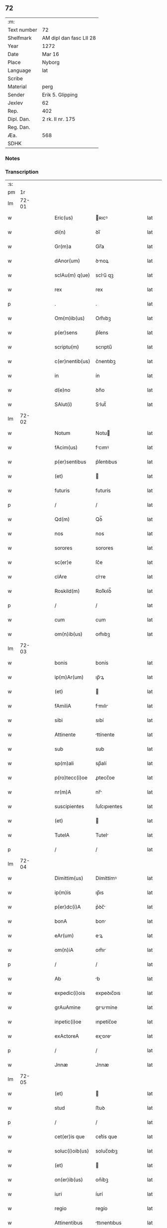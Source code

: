 ** 72
| :m:         |                         |
| Text number | 72                      |
| Shelfmark   | AM dipl dan fasc LII 28 |
| Year        | 1272                    |
| Date        | Mar 16                  |
| Place       | Nyborg                  |
| Language    | lat                     |
| Scribe      |                         |
| Material    | perg                    |
| Sender      | Erik 5. Glipping        |
| Jexlev      | 62                      |
| Rep.        | 402                     |
| Dipl. Dan.  | 2 rk. II nr. 175        |
| Reg. Dan.   |                         |
| Æa.         | 568                     |
| SDHK        |                         |

*** Notes


*** Transcription
| :s: |       |   |   |   |   |                 |              |   |   |   |   |     |   |   |   |       |
| pm  |    1r |   |   |   |   |                 |              |   |   |   |   |     |   |   |   |       |
| lm  | 72-01 |   |   |   |   |                 |              |   |   |   |   |     |   |   |   |       |
| w   |       |   |   |   |   | Eric(us)        | ʀıcꝰ        |   |   |   |   | lat |   |   |   | 72-01 |
| w   |       |   |   |   |   | di(n)           | ꝺı̅           |   |   |   |   | lat |   |   |   | 72-01 |
| w   |       |   |   |   |   | Gr(m)a          | Gr̅a          |   |   |   |   | lat |   |   |   | 72-01 |
| w   |       |   |   |   |   | dAnor(um)       | ꝺnoꝝ        |   |   |   |   | lat |   |   |   | 72-01 |
| w   |       |   |   |   |   | sclAu(m) q(ue)  | sclu̅ qꝫ     |   |   |   |   | lat |   |   |   | 72-01 |
| w   |       |   |   |   |   | rex             | rex          |   |   |   |   | lat |   |   |   | 72-01 |
| p   |       |   |   |   |   | .               | .            |   |   |   |   | lat |   |   |   | 72-01 |
| w   |       |   |   |   |   | Om(m)ib(us)     | Om̅ıbꝫ        |   |   |   |   | lat |   |   |   | 72-01 |
| w   |       |   |   |   |   | p(er)sens       | p͛ſens        |   |   |   |   | lat |   |   |   | 72-01 |
| w   |       |   |   |   |   | scriptu(m)      | scrıptu̅      |   |   |   |   | lat |   |   |   | 72-01 |
| w   |       |   |   |   |   | c(er)nentib(us) | c͛nentıbꝫ     |   |   |   |   | lat |   |   |   | 72-01 |
| w   |       |   |   |   |   | in              | ín           |   |   |   |   | lat |   |   |   | 72-01 |
| w   |       |   |   |   |   | d(e)no          | ꝺn̅o          |   |   |   |   | lat |   |   |   | 72-01 |
| w   |       |   |   |   |   | SAlut(i)        | Slut̅        |   |   |   |   | lat |   |   |   | 72-01 |
| lm  | 72-02 |   |   |   |   |                 |              |   |   |   |   |     |   |   |   |       |
| w   |       |   |   |   |   | Notum           | Notu        |   |   |   |   | lat |   |   |   | 72-02 |
| w   |       |   |   |   |   | fAcim(us)       | fcımꝰ       |   |   |   |   | lat |   |   |   | 72-02 |
| w   |       |   |   |   |   | p(er)sentibus   | p͛ſentıbus    |   |   |   |   | lat |   |   |   | 72-02 |
| w   |       |   |   |   |   | (et)            |             |   |   |   |   | lat |   |   |   | 72-02 |
| w   |       |   |   |   |   | futuris         | futurís      |   |   |   |   | lat |   |   |   | 72-02 |
| p   |       |   |   |   |   | /               | /            |   |   |   |   | lat |   |   |   | 72-02 |
| w   |       |   |   |   |   | Qd(m)           | Qꝺ̅           |   |   |   |   | lat |   |   |   | 72-02 |
| w   |       |   |   |   |   | nos             | nos          |   |   |   |   | lat |   |   |   | 72-02 |
| w   |       |   |   |   |   | sorores         | sorores      |   |   |   |   | lat |   |   |   | 72-02 |
| w   |       |   |   |   |   | sc(er)e         | ſc͛e          |   |   |   |   | lat |   |   |   | 72-02 |
| w   |       |   |   |   |   | clAre           | clre        |   |   |   |   | lat |   |   |   | 72-02 |
| w   |       |   |   |   |   | Roskild(m)      | Roſkılꝺ̅      |   |   |   |   | lat |   |   |   | 72-02 |
| p   |       |   |   |   |   | /               | /            |   |   |   |   | lat |   |   |   | 72-02 |
| w   |       |   |   |   |   | cum             | cum          |   |   |   |   | lat |   |   |   | 72-02 |
| w   |       |   |   |   |   | om(n)ib(us)     | om̅ıbꝫ        |   |   |   |   | lat |   |   |   | 72-02 |
| lm  | 72-03 |   |   |   |   |                 |              |   |   |   |   |     |   |   |   |       |
| w   |       |   |   |   |   | bonis           | bonís        |   |   |   |   | lat |   |   |   | 72-03 |
| w   |       |   |   |   |   | ip(m)Ar(um)     | ıp̅ꝝ         |   |   |   |   | lat |   |   |   | 72-03 |
| w   |       |   |   |   |   | (et)            |             |   |   |   |   | lat |   |   |   | 72-03 |
| w   |       |   |   |   |   | fAmiliA         | fmılı      |   |   |   |   | lat |   |   |   | 72-03 |
| w   |       |   |   |   |   | sibi            | sıbí         |   |   |   |   | lat |   |   |   | 72-03 |
| w   |       |   |   |   |   | Attinente       | ttínente    |   |   |   |   | lat |   |   |   | 72-03 |
| w   |       |   |   |   |   | sub             | sub          |   |   |   |   | lat |   |   |   | 72-03 |
| w   |       |   |   |   |   | sp(m)ali        | sp̅alí        |   |   |   |   | lat |   |   |   | 72-03 |
| w   |       |   |   |   |   | p(ro)tecc(i)oe  | ꝓtecc̅oe      |   |   |   |   | lat |   |   |   | 72-03 |
| w   |       |   |   |   |   | nr(m)A          | nr̅          |   |   |   |   | lat |   |   |   | 72-03 |
| w   |       |   |   |   |   | suscipientes    | ſuſcıpıentes |   |   |   |   | lat |   |   |   | 72-03 |
| w   |       |   |   |   |   | (et)            |             |   |   |   |   | lat |   |   |   | 72-03 |
| w   |       |   |   |   |   | TutelA          | Tutel       |   |   |   |   | lat |   |   |   | 72-03 |
| p   |       |   |   |   |   | /               | /            |   |   |   |   | lat |   |   |   | 72-03 |
| lm  | 72-04 |   |   |   |   |                 |              |   |   |   |   |     |   |   |   |       |
| w   |       |   |   |   |   | Dimittim(us)    | Dímíttímꝰ    |   |   |   |   | lat |   |   |   | 72-04 |
| w   |       |   |   |   |   | ip(m)is         | ıp̅ıs         |   |   |   |   | lat |   |   |   | 72-04 |
| w   |       |   |   |   |   | p(er)dc(i)A     | p͛ꝺc̅         |   |   |   |   | lat |   |   |   | 72-04 |
| w   |       |   |   |   |   | bonA            | bon         |   |   |   |   | lat |   |   |   | 72-04 |
| w   |       |   |   |   |   | eAr(um)         | eꝝ          |   |   |   |   | lat |   |   |   | 72-04 |
| w   |       |   |   |   |   | om(n)iA         | om̅ı         |   |   |   |   | lat |   |   |   | 72-04 |
| p   |       |   |   |   |   | /               | /            |   |   |   |   | lat |   |   |   | 72-04 |
| w   |       |   |   |   |   | Ab              | b           |   |   |   |   | lat |   |   |   | 72-04 |
| w   |       |   |   |   |   | expedic(i)ois   | expeꝺıc̅oıs   |   |   |   |   | lat |   |   |   | 72-04 |
| w   |       |   |   |   |   | grAuAmine       | grumíne    |   |   |   |   | lat |   |   |   | 72-04 |
| w   |       |   |   |   |   | inpetic(i)oe    | ınpetíc̅oe    |   |   |   |   | lat |   |   |   | 72-04 |
| w   |       |   |   |   |   | exActoreA       | exore     |   |   |   |   | lat |   |   |   | 72-04 |
| p   |       |   |   |   |   | /               | /            |   |   |   |   | lat |   |   |   | 72-04 |
| w   |       |   |   |   |   | Jnnæ            | Jnnæ         |   |   |   |   | lat |   |   |   | 72-04 |
| lm  | 72-05 |   |   |   |   |                 |              |   |   |   |   |     |   |   |   |       |
| w   |       |   |   |   |   | (et)            |             |   |   |   |   | lat |   |   |   | 72-05 |
| w   |       |   |   |   |   | stud            | ﬅuꝺ          |   |   |   |   | lat |   |   |   | 72-05 |
| p   |       |   |   |   |   | /               | /            |   |   |   |   | lat |   |   |   | 72-05 |
| w   |       |   |   |   |   | cet(er)is que   | cet͛ís que    |   |   |   |   | lat |   |   |   | 72-05 |
| w   |       |   |   |   |   | soluc(i)oib(us) | soluc̅oıbꝫ    |   |   |   |   | lat |   |   |   | 72-05 |
| w   |       |   |   |   |   | (et)            |             |   |   |   |   | lat |   |   |   | 72-05 |
| w   |       |   |   |   |   | on(er)ib(us)    | on͛íbꝫ        |   |   |   |   | lat |   |   |   | 72-05 |
| w   |       |   |   |   |   | iuri            | íurí         |   |   |   |   | lat |   |   |   | 72-05 |
| w   |       |   |   |   |   | regio           | regío        |   |   |   |   | lat |   |   |   | 72-05 |
| w   |       |   |   |   |   | Attinentibus    | ttınentıbus |   |   |   |   | lat |   |   |   | 72-05 |
| w   |       |   |   |   |   | liberA          | lıber       |   |   |   |   | lat |   |   |   | 72-05 |
| w   |       |   |   |   |   | (et)            |             |   |   |   |   | lat |   |   |   | 72-05 |
| w   |       |   |   |   |   | exemptA         | exempt      |   |   |   |   | lat |   |   |   | 72-05 |
| p   |       |   |   |   |   | /               | /            |   |   |   |   | lat |   |   |   | 72-05 |
| w   |       |   |   |   |   | HAnc            | Hnc         |   |   |   |   | lat |   |   |   | 72-05 |
| lm  | 72-06 |   |   |   |   |                 |              |   |   |   |   |     |   |   |   |       |
| w   |       |   |   |   |   | sibi            | sıbí         |   |   |   |   | lat |   |   |   | 72-06 |
| w   |       |   |   |   |   | gr(m)am         | gr̅am         |   |   |   |   | lat |   |   |   | 72-06 |
| w   |       |   |   |   |   | Adicientes      | ꝺıcıentes   |   |   |   |   | lat |   |   |   | 72-06 |
| w   |       |   |   |   |   | sp(m)Alem       | sp̅le       |   |   |   |   | lat |   |   |   | 72-06 |
| p   |       |   |   |   |   | /               | /            |   |   |   |   | lat |   |   |   | 72-06 |
| w   |       |   |   |   |   | qd(m)           | qꝺ̅           |   |   |   |   | lat |   |   |   | 72-06 |
| w   |       |   |   |   |   | villici         | ỽıllící      |   |   |   |   | lat |   |   |   | 72-06 |
| w   |       |   |   |   |   | eAr(um)         | eꝝ          |   |   |   |   | lat |   |   |   | 72-06 |
| w   |       |   |   |   |   | (et)            |             |   |   |   |   | lat |   |   |   | 72-06 |
| w   |       |   |   |   |   | coloni          | coloní       |   |   |   |   | lat |   |   |   | 72-06 |
| w   |       |   |   |   |   | p(ro)           | ꝓ            |   |   |   |   | lat |   |   |   | 72-06 |
| w   |       |   |   |   |   | iure            | íure         |   |   |   |   | lat |   |   |   | 72-06 |
| w   |       |   |   |   |   | n(ost)ro        | nr̅o          |   |   |   |   | lat |   |   |   | 72-06 |
| w   |       |   |   |   |   | trium           | tríu        |   |   |   |   | lat |   |   |   | 72-06 |
| w   |       |   |   |   |   | mArchAr(um)     | mrchꝝ      |   |   |   |   | lat |   |   |   | 72-06 |
| p   |       |   |   |   |   | /               | /            |   |   |   |   | lat |   |   |   | 72-06 |
| w   |       |   |   |   |   | nulli           | nullí        |   |   |   |   | lat |   |   |   | 72-06 |
| lm  | 72-07 |   |   |   |   |                 |              |   |   |   |   |     |   |   |   |       |
| w   |       |   |   |   |   | respondere      | reſponꝺere   |   |   |   |   | lat |   |   |   | 72-07 |
| w   |       |   |   |   |   | debeAnt         | ꝺebent      |   |   |   |   | lat |   |   |   | 72-07 |
| w   |       |   |   |   |   | nisi            | níſí         |   |   |   |   | lat |   |   |   | 72-07 |
| w   |       |   |   |   |   | sibi            | sıbí         |   |   |   |   | lat |   |   |   | 72-07 |
| p   |       |   |   |   |   | .               | .            |   |   |   |   | lat |   |   |   | 72-07 |
| w   |       |   |   |   |   | QuocircA        | Quocırc     |   |   |   |   | lat |   |   |   | 72-07 |
| w   |       |   |   |   |   | p(er)           | ꝑ            |   |   |   |   | lat |   |   |   | 72-07 |
| w   |       |   |   |   |   | gr(m)am         | gr̅a         |   |   |   |   | lat |   |   |   | 72-07 |
| w   |       |   |   |   |   | n(ost)ram       | nr̅am         |   |   |   |   | lat |   |   |   | 72-07 |
| w   |       |   |   |   |   | districte       | ꝺıﬅrıe      |   |   |   |   | lat |   |   |   | 72-07 |
| w   |       |   |   |   |   | inhibem(us)     | ınhıbemꝰ     |   |   |   |   | lat |   |   |   | 72-07 |
| p   |       |   |   |   |   | .               | .            |   |   |   |   | lat |   |   |   | 72-07 |
| w   |       |   |   |   |   | Ne              | Ne           |   |   |   |   | lat |   |   |   | 72-07 |
| w   |       |   |   |   |   | quis            | quís         |   |   |   |   | lat |   |   |   | 72-07 |
| p   |       |   |   |   |   | /               | /            |   |   |   |   | lat |   |   |   | 72-07 |
| lm  | 72-08 |   |   |   |   |                 |              |   |   |   |   |     |   |   |   |       |
| w   |       |   |   |   |   | AduocAtor(um)   | ꝺuoctoꝝ    |   |   |   |   | lat |   |   |   | 72-08 |
| w   |       |   |   |   |   | Aut             | ut          |   |   |   |   | lat |   |   |   | 72-08 |
| w   |       |   |   |   |   | quisq(ua)m      | quıſqm      |   |   |   |   | lat |   |   |   | 72-08 |
| w   |       |   |   |   |   | Alius           | líuſ        |   |   |   |   | lat |   |   |   | 72-08 |
| p   |       |   |   |   |   | /               | /            |   |   |   |   | lat |   |   |   | 72-08 |
| w   |       |   |   |   |   | ip(m)As         | ıp̅s         |   |   |   |   | lat |   |   |   | 72-08 |
| w   |       |   |   |   |   | d(e)nAs         | ꝺn̅s         |   |   |   |   | lat |   |   |   | 72-08 |
| w   |       |   |   |   |   | sup(er)         | suꝑ          |   |   |   |   | lat |   |   |   | 72-08 |
| w   |       |   |   |   |   | hAc             | hc          |   |   |   |   | lat |   |   |   | 72-08 |
| w   |       |   |   |   |   | lib(m)tAtis     | líb̅ttís     |   |   |   |   | lat |   |   |   | 72-08 |
| w   |       |   |   |   |   | gr(m)A          | gr̅          |   |   |   |   | lat |   |   |   | 72-08 |
| w   |       |   |   |   |   | sibi            | sıbí         |   |   |   |   | lat |   |   |   | 72-08 |
| w   |       |   |   |   |   | A               |             |   |   |   |   | lat |   |   |   | 72-08 |
| w   |       |   |   |   |   | nob(m)          | nob̅          |   |   |   |   | lat |   |   |   | 72-08 |
| w   |       |   |   |   |   | indultA         | ınꝺult      |   |   |   |   | lat |   |   |   | 72-08 |
| w   |       |   |   |   |   | molestAre       | moleﬅre     |   |   |   |   | lat |   |   |   | 72-08 |
| lm  | 72-09 |   |   |   |   |                 |              |   |   |   |   |     |   |   |   |       |
| w   |       |   |   |   |   | p(er)sumAt      | p͛ſumt       |   |   |   |   | lat |   |   |   | 72-09 |
| p   |       |   |   |   |   | .               | .            |   |   |   |   | lat |   |   |   | 72-09 |
| w   |       |   |   |   |   | sicut           | sıcut        |   |   |   |   | lat |   |   |   | 72-09 |
| w   |       |   |   |   |   | gr(m)am         | gr̅a         |   |   |   |   | lat |   |   |   | 72-09 |
| w   |       |   |   |   |   | n(ost)ram       | nr̅am         |   |   |   |   | lat |   |   |   | 72-09 |
| w   |       |   |   |   |   | dilig(m)it      | ꝺılıg̅ıt      |   |   |   |   | lat |   |   |   | 72-09 |
| w   |       |   |   |   |   | inoffensAm      | ınoffenſ   |   |   |   |   | lat |   |   |   | 72-09 |
| p   |       |   |   |   |   | .               | .            |   |   |   |   | lat |   |   |   | 72-09 |
| w   |       |   |   |   |   | DAtu(m)         | Dtu̅         |   |   |   |   | lat |   |   |   | 72-09 |
| w   |       |   |   |   |   | Nyb(ur)gh       | Nẏb᷑gh        |   |   |   |   | lat |   |   |   | 72-09 |
| w   |       |   |   |   |   | Anno            | nno         |   |   |   |   | lat |   |   |   | 72-09 |
| w   |       |   |   |   |   | d(omi)ni        | ꝺn̅ı          |   |   |   |   | lat |   |   |   | 72-09 |
| n   |       |   |   |   |   | .m(o)           | .ͦ           |   |   |   |   | lat |   |   |   | 72-09 |
| n   |       |   |   |   |   | CC(o).          | CCͦ.          |   |   |   |   | lat |   |   |   | 72-09 |
| w   |       |   |   |   |   | Lx(o)x.         | Lxͦx.         |   |   |   |   | lat |   |   |   | 72-09 |
| w   |       |   |   |   |   | scd(e)o         | ſco         |   |   |   |   | lat |   |   |   | 72-09 |
| p   |       |   |   |   |   | /               | /            |   |   |   |   | lat |   |   |   | 72-09 |
| lm  | 72-10 |   |   |   |   |                 |              |   |   |   |   |     |   |   |   |       |
| w   |       |   |   |   |   | KL(m)           | KL̅           |   |   |   |   | lat |   |   |   | 72-10 |
| p   |       |   |   |   |   | /               | /            |   |   |   |   | lat |   |   |   | 72-10 |
| w   |       |   |   |   |   | Aprilis         | prılís      |   |   |   |   | lat |   |   |   | 72-10 |
| n   |       |   |   |   |   | .xvii.          | .xỽíí.       |   |   |   |   | lat |   |   |   | 72-10 |
| p   |       |   |   |   |   | /               | /            |   |   |   |   | lat |   |   |   | 72-10 |
| w   |       |   |   |   |   | p(er)sente      | p͛ſente       |   |   |   |   | lat |   |   |   | 72-10 |
| w   |       |   |   |   |   | d(e)no/	 | ꝺn̅o/	 |   |   |   |   | lat |   |   |   | 72-10 |
| :e: |       |   |   |   |   |                 |              |   |   |   |   |     |   |   |   |       |
